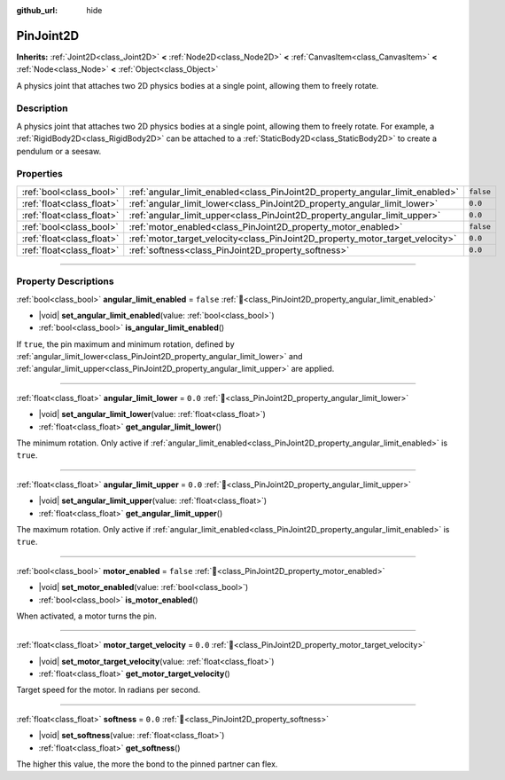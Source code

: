 :github_url: hide

.. DO NOT EDIT THIS FILE!!!
.. Generated automatically from Redot engine sources.
.. Generator: https://github.com/Redot-Engine/redot-engine/tree/master/doc/tools/make_rst.py.
.. XML source: https://github.com/Redot-Engine/redot-engine/tree/master/doc/classes/PinJoint2D.xml.

.. _class_PinJoint2D:

PinJoint2D
==========

**Inherits:** :ref:`Joint2D<class_Joint2D>` **<** :ref:`Node2D<class_Node2D>` **<** :ref:`CanvasItem<class_CanvasItem>` **<** :ref:`Node<class_Node>` **<** :ref:`Object<class_Object>`

A physics joint that attaches two 2D physics bodies at a single point, allowing them to freely rotate.

.. rst-class:: classref-introduction-group

Description
-----------

A physics joint that attaches two 2D physics bodies at a single point, allowing them to freely rotate. For example, a :ref:`RigidBody2D<class_RigidBody2D>` can be attached to a :ref:`StaticBody2D<class_StaticBody2D>` to create a pendulum or a seesaw.

.. rst-class:: classref-reftable-group

Properties
----------

.. table::
   :widths: auto

   +---------------------------+-------------------------------------------------------------------------------+-----------+
   | :ref:`bool<class_bool>`   | :ref:`angular_limit_enabled<class_PinJoint2D_property_angular_limit_enabled>` | ``false`` |
   +---------------------------+-------------------------------------------------------------------------------+-----------+
   | :ref:`float<class_float>` | :ref:`angular_limit_lower<class_PinJoint2D_property_angular_limit_lower>`     | ``0.0``   |
   +---------------------------+-------------------------------------------------------------------------------+-----------+
   | :ref:`float<class_float>` | :ref:`angular_limit_upper<class_PinJoint2D_property_angular_limit_upper>`     | ``0.0``   |
   +---------------------------+-------------------------------------------------------------------------------+-----------+
   | :ref:`bool<class_bool>`   | :ref:`motor_enabled<class_PinJoint2D_property_motor_enabled>`                 | ``false`` |
   +---------------------------+-------------------------------------------------------------------------------+-----------+
   | :ref:`float<class_float>` | :ref:`motor_target_velocity<class_PinJoint2D_property_motor_target_velocity>` | ``0.0``   |
   +---------------------------+-------------------------------------------------------------------------------+-----------+
   | :ref:`float<class_float>` | :ref:`softness<class_PinJoint2D_property_softness>`                           | ``0.0``   |
   +---------------------------+-------------------------------------------------------------------------------+-----------+

.. rst-class:: classref-section-separator

----

.. rst-class:: classref-descriptions-group

Property Descriptions
---------------------

.. _class_PinJoint2D_property_angular_limit_enabled:

.. rst-class:: classref-property

:ref:`bool<class_bool>` **angular_limit_enabled** = ``false`` :ref:`🔗<class_PinJoint2D_property_angular_limit_enabled>`

.. rst-class:: classref-property-setget

- |void| **set_angular_limit_enabled**\ (\ value\: :ref:`bool<class_bool>`\ )
- :ref:`bool<class_bool>` **is_angular_limit_enabled**\ (\ )

If ``true``, the pin maximum and minimum rotation, defined by :ref:`angular_limit_lower<class_PinJoint2D_property_angular_limit_lower>` and :ref:`angular_limit_upper<class_PinJoint2D_property_angular_limit_upper>` are applied.

.. rst-class:: classref-item-separator

----

.. _class_PinJoint2D_property_angular_limit_lower:

.. rst-class:: classref-property

:ref:`float<class_float>` **angular_limit_lower** = ``0.0`` :ref:`🔗<class_PinJoint2D_property_angular_limit_lower>`

.. rst-class:: classref-property-setget

- |void| **set_angular_limit_lower**\ (\ value\: :ref:`float<class_float>`\ )
- :ref:`float<class_float>` **get_angular_limit_lower**\ (\ )

The minimum rotation. Only active if :ref:`angular_limit_enabled<class_PinJoint2D_property_angular_limit_enabled>` is ``true``.

.. rst-class:: classref-item-separator

----

.. _class_PinJoint2D_property_angular_limit_upper:

.. rst-class:: classref-property

:ref:`float<class_float>` **angular_limit_upper** = ``0.0`` :ref:`🔗<class_PinJoint2D_property_angular_limit_upper>`

.. rst-class:: classref-property-setget

- |void| **set_angular_limit_upper**\ (\ value\: :ref:`float<class_float>`\ )
- :ref:`float<class_float>` **get_angular_limit_upper**\ (\ )

The maximum rotation. Only active if :ref:`angular_limit_enabled<class_PinJoint2D_property_angular_limit_enabled>` is ``true``.

.. rst-class:: classref-item-separator

----

.. _class_PinJoint2D_property_motor_enabled:

.. rst-class:: classref-property

:ref:`bool<class_bool>` **motor_enabled** = ``false`` :ref:`🔗<class_PinJoint2D_property_motor_enabled>`

.. rst-class:: classref-property-setget

- |void| **set_motor_enabled**\ (\ value\: :ref:`bool<class_bool>`\ )
- :ref:`bool<class_bool>` **is_motor_enabled**\ (\ )

When activated, a motor turns the pin.

.. rst-class:: classref-item-separator

----

.. _class_PinJoint2D_property_motor_target_velocity:

.. rst-class:: classref-property

:ref:`float<class_float>` **motor_target_velocity** = ``0.0`` :ref:`🔗<class_PinJoint2D_property_motor_target_velocity>`

.. rst-class:: classref-property-setget

- |void| **set_motor_target_velocity**\ (\ value\: :ref:`float<class_float>`\ )
- :ref:`float<class_float>` **get_motor_target_velocity**\ (\ )

Target speed for the motor. In radians per second.

.. rst-class:: classref-item-separator

----

.. _class_PinJoint2D_property_softness:

.. rst-class:: classref-property

:ref:`float<class_float>` **softness** = ``0.0`` :ref:`🔗<class_PinJoint2D_property_softness>`

.. rst-class:: classref-property-setget

- |void| **set_softness**\ (\ value\: :ref:`float<class_float>`\ )
- :ref:`float<class_float>` **get_softness**\ (\ )

The higher this value, the more the bond to the pinned partner can flex.

.. |virtual| replace:: :abbr:`virtual (This method should typically be overridden by the user to have any effect.)`
.. |const| replace:: :abbr:`const (This method has no side effects. It doesn't modify any of the instance's member variables.)`
.. |vararg| replace:: :abbr:`vararg (This method accepts any number of arguments after the ones described here.)`
.. |constructor| replace:: :abbr:`constructor (This method is used to construct a type.)`
.. |static| replace:: :abbr:`static (This method doesn't need an instance to be called, so it can be called directly using the class name.)`
.. |operator| replace:: :abbr:`operator (This method describes a valid operator to use with this type as left-hand operand.)`
.. |bitfield| replace:: :abbr:`BitField (This value is an integer composed as a bitmask of the following flags.)`
.. |void| replace:: :abbr:`void (No return value.)`
